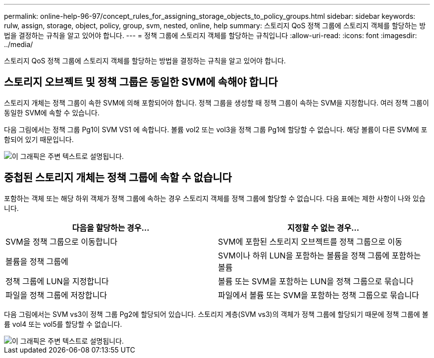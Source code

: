 ---
permalink: online-help-96-97/concept_rules_for_assigning_storage_objects_to_policy_groups.html 
sidebar: sidebar 
keywords: rulw, assign, storage, object, policy, group, svm, nested, online, help 
summary: 스토리지 QoS 정책 그룹에 스토리지 객체를 할당하는 방법을 결정하는 규칙을 알고 있어야 합니다. 
---
= 정책 그룹에 스토리지 객체를 할당하는 규칙입니다
:allow-uri-read: 
:icons: font
:imagesdir: ../media/


[role="lead"]
스토리지 QoS 정책 그룹에 스토리지 객체를 할당하는 방법을 결정하는 규칙을 알고 있어야 합니다.



== 스토리지 오브젝트 및 정책 그룹은 동일한 SVM에 속해야 합니다

스토리지 개체는 정책 그룹이 속한 SVM에 의해 포함되어야 합니다. 정책 그룹을 생성할 때 정책 그룹이 속하는 SVM을 지정합니다. 여러 정책 그룹이 동일한 SVM에 속할 수 있습니다.

다음 그림에서는 정책 그룹 Pg1이 SVM VS1 에 속합니다. 볼륨 vol2 또는 vol3을 정책 그룹 Pg1에 할당할 수 없습니다. 해당 볼륨이 다른 SVM에 포함되어 있기 때문입니다.

image::../media/qos_rule_same_vserver.gif[이 그래픽은 주변 텍스트로 설명됩니다.]



== 중첩된 스토리지 개체는 정책 그룹에 속할 수 없습니다

포함하는 객체 또는 해당 하위 객체가 정책 그룹에 속하는 경우 스토리지 객체를 정책 그룹에 할당할 수 없습니다. 다음 표에는 제한 사항이 나와 있습니다.

|===
| 다음을 할당하는 경우... | 지정할 수 없는 경우... 


 a| 
SVM을 정책 그룹으로 이동합니다
 a| 
SVM에 포함된 스토리지 오브젝트를 정책 그룹으로 이동



 a| 
볼륨을 정책 그룹에
 a| 
SVM이나 하위 LUN을 포함하는 볼륨을 정책 그룹에 포함하는 볼륨



 a| 
정책 그룹에 LUN을 지정합니다
 a| 
볼륨 또는 SVM을 포함하는 LUN을 정책 그룹으로 묶습니다



 a| 
파일을 정책 그룹에 저장합니다
 a| 
파일에서 볼륨 또는 SVM을 포함하는 정책 그룹으로 묶습니다

|===
다음 그림에서는 SVM vs3이 정책 그룹 Pg2에 할당되어 있습니다. 스토리지 계층(SVM vs3)의 객체가 정책 그룹에 할당되기 때문에 정책 그룹에 볼륨 vol4 또는 vol5를 할당할 수 없습니다.

image::../media/qos_rule_one_object.gif[이 그래픽은 주변 텍스트로 설명됩니다.]
